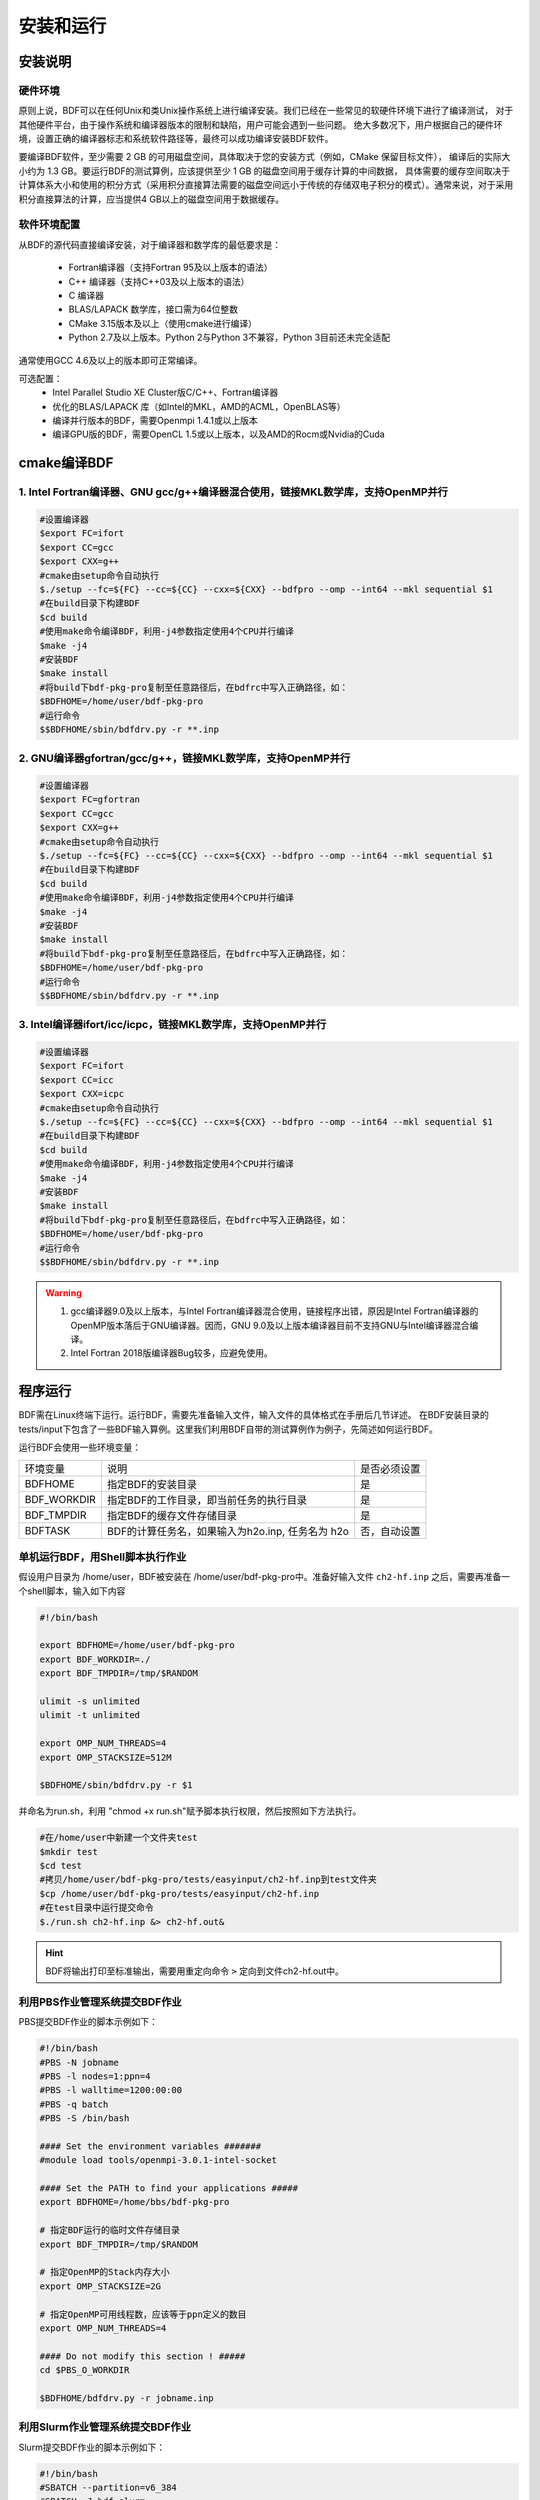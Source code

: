 安装和运行
************************************

安装说明
================================================

硬件环境
-------------------------------------------------
原则上说，BDF可以在任何Unix和类Unix操作系统上进行编译安装。我们已经在一些常见的软硬件环境下进行了编译测试，
对于其他硬件平台，由于操作系统和编译器版本的限制和缺陷，用户可能会遇到一些问题。
绝大多数况下，用户根据自己的硬件环境，设置正确的编译器标志和系统软件路径等，最终可以成功编译安装BDF软件。

要编译BDF软件，至少需要 2 GB 的可用磁盘空间，具体取决于您的安装方式（例如，CMake 保留目标文件），
编译后的实际大小约为 1.3 GB。要运行BDF的测试算例，应该提供至少 1 GB 的磁盘空间用于缓存计算的中间数据，
具体需要的缓存空间取决于计算体系大小和使用的积分方式（采用积分直接算法需要的磁盘空间远小于传统的存储双电子积分的模式）。通常来说，对于采用积分直接算法的计算，应当提供4 GB以上的磁盘空间用于数据缓存。

软件环境配置
------------------------------------------------------------------------

从BDF的源代码直接编译安装，对于编译器和数学库的最低要求是：

 * Fortran编译器（支持Fortran 95及以上版本的语法）
 * C++ 编译器（支持C++03及以上版本的语法）
 * C 编译器
 * BLAS/LAPACK 数学库，接口需为64位整数
 * CMake 3.15版本及以上（使用cmake进行编译）
 * Python 2.7及以上版本。Python 2与Python 3不兼容，Python 3目前还未完全适配
 
通常使用GCC 4.6及以上的版本即可正常编译。

可选配置：
 * Intel Parallel Studio XE Cluster版C/C++、Fortran编译器
 * 优化的BLAS/LAPACK 库（如Intel的MKL，AMD的ACML，OpenBLAS等）
 * 编译并行版本的BDF，需要Openmpi 1.4.1或以上版本
 * 编译GPU版的BDF，需要OpenCL 1.5或以上版本，以及AMD的Rocm或Nvidia的Cuda

cmake编译BDF
==========================================================================

1. Intel Fortran编译器、GNU gcc/g++编译器混合使用，链接MKL数学库，支持OpenMP并行
--------------------------------------------------------------------------------

.. code-block:: shell

    #设置编译器
    $export FC=ifort
    $export CC=gcc
    $export CXX=g++
    #cmake由setup命令自动执行
    $./setup --fc=${FC} --cc=${CC} --cxx=${CXX} --bdfpro --omp --int64 --mkl sequential $1
    #在build目录下构建BDF
    $cd build
    #使用make命令编译BDF，利用-j4参数指定使用4个CPU并行编译 
    $make -j4
    #安装BDF
    $make install
    #将build下bdf-pkg-pro复制至任意路径后，在bdfrc中写入正确路径，如：
    $BDFHOME=/home/user/bdf-pkg-pro
    #运行命令
    $$BDFHOME/sbin/bdfdrv.py -r **.inp

2. GNU编译器gfortran/gcc/g++，链接MKL数学库，支持OpenMP并行
-------------------------------------------------------------------

.. code-block:: shell

    #设置编译器
    $export FC=gfortran
    $export CC=gcc
    $export CXX=g++
    #cmake由setup命令自动执行
    $./setup --fc=${FC} --cc=${CC} --cxx=${CXX} --bdfpro --omp --int64 --mkl sequential $1
    #在build目录下构建BDF
    $cd build
    #使用make命令编译BDF，利用-j4参数指定使用4个CPU并行编译 
    $make -j4
    #安装BDF
    $make install
    #将build下bdf-pkg-pro复制至任意路径后，在bdfrc中写入正确路径，如：
    $BDFHOME=/home/user/bdf-pkg-pro
    #运行命令
    $$BDFHOME/sbin/bdfdrv.py -r **.inp

3. Intel编译器ifort/icc/icpc，链接MKL数学库，支持OpenMP并行
-------------------------------------------------------------------

.. code-block:: shell

    #设置编译器
    $export FC=ifort
    $export CC=icc
    $export CXX=icpc
    #cmake由setup命令自动执行
    $./setup --fc=${FC} --cc=${CC} --cxx=${CXX} --bdfpro --omp --int64 --mkl sequential $1
    #在build目录下构建BDF
    $cd build
    #使用make命令编译BDF，利用-j4参数指定使用4个CPU并行编译 
    $make -j4
    #安装BDF
    $make install
    #将build下bdf-pkg-pro复制至任意路径后，在bdfrc中写入正确路径，如：
    $BDFHOME=/home/user/bdf-pkg-pro
    #运行命令
    $$BDFHOME/sbin/bdfdrv.py -r **.inp

.. Warning::
   1. gcc编译器9.0及以上版本，与Intel Fortran编译器混合使用，链接程序出错，原因是Intel Fortran编译器的OpenMP版本落后于GNU编译器。因而，GNU 9.0及以上版本编译器目前不支持GNU与Intel编译器混合编译。
   2. Intel Fortran 2018版编译器Bug较多，应避免使用。


程序运行
==========================================================================

BDF需在Linux终端下运行。运行BDF，需要先准备输入文件，输入文件的具体格式在手册后几节详述。
在BDF安装目录的tests/input下包含了一些BDF输入算例。这里我们利用BDF自带的测试算例作为例子，先简述如何运行BDF。

运行BDF会使用一些环境变量：

+---------------------+---------------------------------------------------+----------------------+
|环境变量             | 说明                                              |  是否必须设置        |
+---------------------+---------------------------------------------------+----------------------+
|BDFHOME              | 指定BDF的安装目录                                 | 是                   |
+---------------------+---------------------------------------------------+----------------------+
|BDF_WORKDIR          | 指定BDF的工作目录，即当前任务的执行目录           | 是                   |
+---------------------+---------------------------------------------------+----------------------+
|BDF_TMPDIR           | 指定BDF的缓存文件存储目录                         | 是                   |
+---------------------+---------------------------------------------------+----------------------+
|BDFTASK              | BDF的计算任务名，如果输入为h2o.inp, 任务名为 h2o  | 否，自动设置         |
+---------------------+---------------------------------------------------+----------------------+

单机运行BDF，用Shell脚本执行作业
---------------------------------------------
假设用户目录为 /home/user，BDF被安装在 /home/user/bdf-pkg-pro中。准备好输入文件 ``ch2-hf.inp`` 之后，需要再准备一个shell脚本，输入如下内容

.. code-block:: shell

    #!/bin/bash

    export BDFHOME=/home/user/bdf-pkg-pro
    export BDF_WORKDIR=./
    export BDF_TMPDIR=/tmp/$RANDOM

    ulimit -s unlimited
    ulimit -t unlimited

    export OMP_NUM_THREADS=4
    export OMP_STACKSIZE=512M 

    $BDFHOME/sbin/bdfdrv.py -r $1

并命名为run.sh，利用 "chmod +x run.sh"赋予脚本执行权限，然后按照如下方法执行。 

.. code-block:: shell

    #在/home/user中新建一个文件夹test
    $mkdir test
    $cd test
    #拷贝/home/user/bdf-pkg-pro/tests/easyinput/ch2-hf.inp到test文件夹
    $cp /home/user/bdf-pkg-pro/tests/easyinput/ch2-hf.inp
    #在test目录中运行提交命令
    $./run.sh ch2-hf.inp &> ch2-hf.out&

.. hint::
    BDF将输出打印至标准输出，需要用重定向命令 ``>`` 定向到文件ch2-hf.out中。
    
利用PBS作业管理系统提交BDF作业
------------------------------------------------

PBS提交BDF作业的脚本示例如下：

.. code-block:: shell

    #!/bin/bash
    #PBS -N jobname
    #PBS -l nodes=1:ppn=4
    #PBS -l walltime=1200:00:00
    #PBS -q batch
    #PBS -S /bin/bash
    
    #### Set the environment variables #######
    #module load tools/openmpi-3.0.1-intel-socket
    
    #### Set the PATH to find your applications #####
    export BDFHOME=/home/bbs/bdf-pkg-pro
    
    # 指定BDF运行的临时文件存储目录
    export BDF_TMPDIR=/tmp/$RANDOM
    
    # 指定OpenMP的Stack内存大小
    export OMP_STACKSIZE=2G
    
    # 指定OpenMP可用线程数，应该等于ppn定义的数目
    export OMP_NUM_THREADS=4
    
    #### Do not modify this section ! #####
    cd $PBS_O_WORKDIR
    
    $BDFHOME/bdfdrv.py -r jobname.inp


利用Slurm作业管理系统提交BDF作业
------------------------------------------------

Slurm提交BDF作业的脚本示例如下：

.. code-block:: shell

    #!/bin/bash
    #SBATCH --partition=v6_384
    #SBATCH -J bdf.slurm
    #SBATCH -N 1
    #SBATCH --ntasks-per-node=48

    
    #### Set the environment variables #######
    #module load tools/openmpi-3.0.1-intel-socket
    
    #### Set the PATH to find your applications #####
    export BDFHOME=/home/bbs/bdf-pkg-pro
    
    # 指定BDF运行的临时文件存储目录
    export BDF_WORKDIR=./
    export BDF_TMPDIR=/tmp/$RANDOM
    
    # 指定OpenMP的Stack内存大小
    export OMP_STACKSIZE=2G
    
    # 指定OpenMP可用线程数，应该等于ppn定义的数目
    export OMP_NUM_THREADS=4
    
    #### Do not modify this section ! #####
    $BDFHOME/bdfdrv.py -r jobname.inp



.. important::
    1. stacksize的问题。Intel Fortran编译器对程序运行的堆区（stack）内存要求较大，Linux系统默认的stacksize的大小通常太小，需要通过ulimit -s unlimited指定堆区内存大小。
    2. OpenMP并行的线程数。OMP_NUM_THREAS用于设定OpenMP的并行线程数。BDF依赖于OpenMP并行提高计算效率。如果用户使用了Bash Shell，可以用命令 ``export OMP_NUM_THREADS=N`` 指定使用N个OpenMP线程加速计算。
    3. OpenMP可用堆区内存，用户可以用 ``export OMP_STACKSIZE=1024M`` 指定OpenMP可用的堆区内存大小。



QM/MM计算环境配置
-------------------------------------------------
.. _qmmmsetup:

推荐使用Anaconda管理和配置QM/MM计算环境（ `详见官网 <https://www.anaconda.com>`_ ）。

*  在anaconda中配置运行环境

.. code-block:: shell

  conda create –name yourEnvname python=2.7
  conda activate yourEnvname
  #配置Cython和PyYAML
  conda install pyyaml #或者 pip install pyyaml
  conda install cython 

*  pDynamo-2的安装与配置

BDF中pDynamo-2已经内置于安装目录的sbin目录下，在sbin目录下依次运行如下命令进行安装和配置：

.. code-block:: shell

  cd pDynamo_2.0.0
  cd installation
  python ./intall.py

安装脚本运行后，会生成 environment_bash.com，environment_cshell.com两个环境配置文件。用户可以在自己的 ``.bashrc`` 通过source加载这个
环境文件，设置运行环境。

.. note::

  编译过程会自动选择C编译器，对于MAC系统，建议使用 ``homebrew`` 安装GCC编译器，并添加 CC=gcc-8。其它版本的gcc编译器分别对应 gcc-6 或者 gcc-7等。
  高于gcc-8版本目前没有测试。 

pDynamo-2运行时，默认调用sbin目录下的 ``qmmmrun.sh`` 文件进行QM计算。环境配置时，需要确保sbin目录在系统PATH中。
可以用如下命令添加。

.. code-block:: shell

  export PATH=/BDFPATH/sbin:$PATH

*  最后一步，指定BDF程序临时文件存储文件夹，可以运行如下命令指定，也可以将该变量设置在环境变量中。

.. code-block:: shell
  
  export PDYNAMO_BDFTMP=YourBDF_tmpPATH

若要检测pDynamo是否正确安装，可以运行软件自带的算例进行检测，算例文件位于 **pDynamo_2.0.0/book/examples** 目录中，
可以运行以下命令测试：

.. code-block:: shell

  python RunExamples.py
